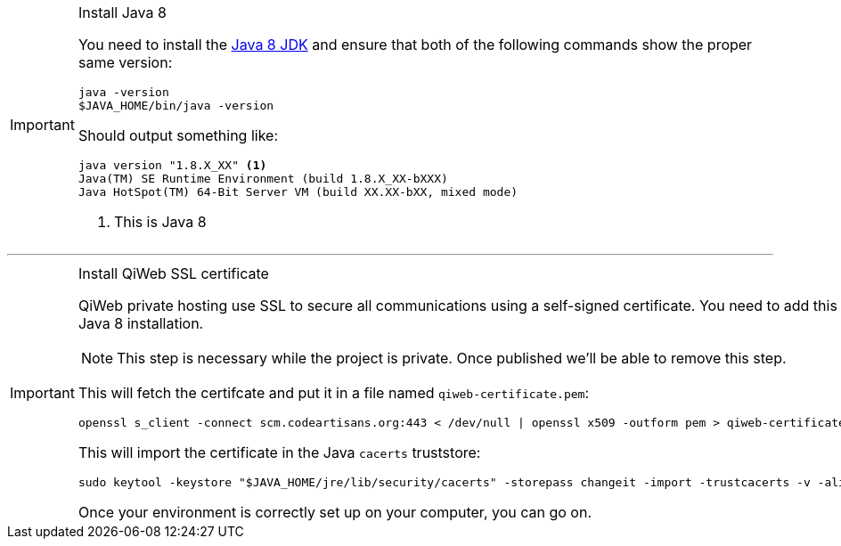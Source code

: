 
[IMPORTANT]
.Install Java 8
====
You need to install the link:http://www.oracle.com/technetwork/java/javase/downloads/[Java 8 JDK] and ensure that both of the
following commands show the proper same version:

[source,bash]
----
java -version
$JAVA_HOME/bin/java -version
----

Should output something like:

[source,bash]
----
java version "1.8.X_XX" <1>
Java(TM) SE Runtime Environment (build 1.8.X_XX-bXXX)
Java HotSpot(TM) 64-Bit Server VM (build XX.XX-bXX, mixed mode)
----
<1> This is Java 8
====


'''


[IMPORTANT]
.Install QiWeb SSL certificate
====

QiWeb private hosting use SSL to secure all communications using a self-signed certificate.
You need to add this SSL certificate to the certificates trusted by your Java 8 installation.

NOTE: This step is necessary while the project is private.
Once published we'll be able to remove this step.

This will fetch the certifcate and put it in a file named `qiweb-certificate.pem`:

[source,bash]
----
openssl s_client -connect scm.codeartisans.org:443 < /dev/null | openssl x509 -outform pem > qiweb-certificate.pem
----

This will import the certificate in the Java `cacerts` truststore:

[source,bash]
----
sudo keytool -keystore "$JAVA_HOME/jre/lib/security/cacerts" -storepass changeit -import -trustcacerts -v -alias qiweb-certificate -file qiweb-certificate.pem
----

Once your environment is correctly set up on your computer, you can go on.
====
